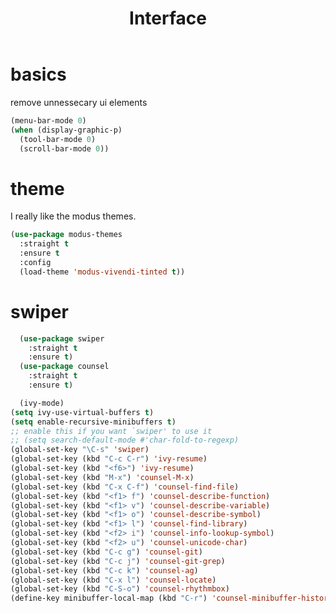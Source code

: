 #+TITLE: Interface
#+PROPERTY: header-args :tangle interface.el

* basics

remove unnessecary ui elements
#+begin_src emacs-lisp
  (menu-bar-mode 0)
  (when (display-graphic-p)
    (tool-bar-mode 0)
    (scroll-bar-mode 0))

#+end_src

* theme
I really like the modus themes.
#+begin_src emacs-lisp
(use-package modus-themes
  :straight t
  :ensure t
  :config
  (load-theme 'modus-vivendi-tinted t))
#+end_src

* swiper
#+begin_src emacs-lisp
  (use-package swiper
    :straight t
    :ensure t)
  (use-package counsel
    :straight t
    :ensure t)

  (ivy-mode)
(setq ivy-use-virtual-buffers t)
(setq enable-recursive-minibuffers t)
;; enable this if you want `swiper' to use it
;; (setq search-default-mode #'char-fold-to-regexp)
(global-set-key "\C-s" 'swiper)
(global-set-key (kbd "C-c C-r") 'ivy-resume)
(global-set-key (kbd "<f6>") 'ivy-resume)
(global-set-key (kbd "M-x") 'counsel-M-x)
(global-set-key (kbd "C-x C-f") 'counsel-find-file)
(global-set-key (kbd "<f1> f") 'counsel-describe-function)
(global-set-key (kbd "<f1> v") 'counsel-describe-variable)
(global-set-key (kbd "<f1> o") 'counsel-describe-symbol)
(global-set-key (kbd "<f1> l") 'counsel-find-library)
(global-set-key (kbd "<f2> i") 'counsel-info-lookup-symbol)
(global-set-key (kbd "<f2> u") 'counsel-unicode-char)
(global-set-key (kbd "C-c g") 'counsel-git)
(global-set-key (kbd "C-c j") 'counsel-git-grep)
(global-set-key (kbd "C-c k") 'counsel-ag)
(global-set-key (kbd "C-x l") 'counsel-locate)
(global-set-key (kbd "C-S-o") 'counsel-rhythmbox)
(define-key minibuffer-local-map (kbd "C-r") 'counsel-minibuffer-history)

#+end_src

